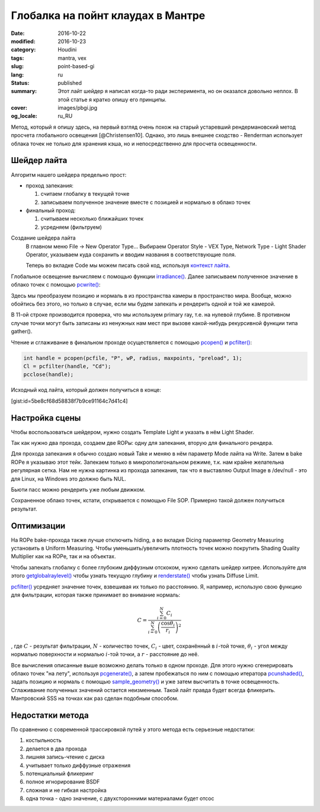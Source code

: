 ==================================
Глобалка на пойнт клаудах в Мантре
==================================

:date: 2016-10-22
:modified: 2016-10-23
:category: Houdini
:tags: mantra, vex
:slug: point-based-gi
:lang: ru
:status: published
:summary:
   Этот лайт шейдер я написал когда-то ради эксперимента, но он оказался довольно неплох. В этой статье я кратко опишу его принципы.
:cover: images/pbgi.jpg
:og_locale: ru_RU

Метод, который я опишу здесь, на первый взгляд очень похож на старый устаревший рендермановский метод просчета глобального освещения [@Christensen10].
Однако, это лишь внешнее сходство - Renderman использует облака точек не только для хранения кэша, но и непосредственно для просчета освещенности.

Шейдер лайта
============

Алгоритм нашего шейдера предельно прост:

* проход запекания:

  1. считаем глобалку в текущей точке

  2. записываем полученное значение вместе с позицией и нормалью в облако точек

* финальный проход:

  1. считываем несколько ближайших точек

  2. усредняем (фильтруем)


Создание шейдера лайта
	В главном меню File -> New Operator Type...
	Выбираем Operator Style - VEX Type, Network Type - Light Shader Operator,
	указываем куда сохранить и вводим названия в соответствующие поля.

	Теперь во вкладке Code мы можем писать свой код, используя `контекст лайта`__.

__ http://www.sidefx.com/docs/houdini15.5/vex/contexts/light

Глобальное освещение вычисляем с помощью функции `irradiance()`_.
Далее записываем полученное значение в облако точек с помощью `pcwrite()`_:

.. code-block:: c
   :linenos: inline

   vector n = normalize(N);

   vector Cd = irradiance(Ps, n,
		"samples", samples,
		"environment", envmap,
		"envlight", space);

   vector wP = ptransform("space:world", Ps);
   vector wN = ntransform("space:world", n);

   if (!(getraylevel() + getglobalraylevel()))
	pcwrite(pcfile, "P", wP, "N", wN, "Cd", Cd);

Здесь мы преобразуем позицию и нормаль в из пространства камеры в пространство мира. Вообще, можно обойтись без этого, но только в случае, если мы будем запекать и рендерить одной и той же камерой.

В 11-ой строке производится проверка, что мы используем primary ray, т.е. на нулевой глубине. В противном случае точки могут быть записаны из ненужных нам мест при вызове какой-нибудь рекурсивной функции типа gather().

Чтение и сглаживание в финальном проходе осуществляется с помощью `pcopen()`_ и `pcfilter()`_:

.. code-block:: c

   int handle = pcopen(pcfile, "P", wP, radius, maxpoints, "preload", 1);
   Cl = pcfilter(handle, "Cd");
   pcclose(handle);

Исходный код лайта, который должен получиться в конце:

[gist:id=5be8cf68d58838f7b9ce91164c7d41c4]

Настройка сцены
===============

Чтобы воспользоваться шейдером, нужно создать Template Light и указать в нём Light Shader.

Так как нужно два прохода, создаем две ROPы: одну для запекания, вторую для финального рендера.

Для прохода запекания я обычно создаю новый Take и меняю в нём параметр Mode лайта на Write.
Затем в bake ROPе я указываю этот тейк.
Запекаем только в микрополигональном режиме, т.к. нам крайне желательна регулярная сетка.
Нам не нужна картинка из прохода запекания, так что я выставляю Output Image в /dev/null - это для Linux,
на Windows это должно быть NUL.

Бьюти пасс можно рендерить уже любым движком.

Сохраненное облако точек, кстати, открывается с помощью File SOP. Примерно такой должен получиться результат.

.. vimeo:: 187550386
   :width: 800
   :height: 450
   :align: center

Оптимизации
===========

На ROPе bake-прохода также лучше отключить hiding, а во вкладке Dicing параметер Geometry Measuring установить в Uniform Measuring. Чтобы уменьшить/увеличить плотность точек можно покрутить Shading Quality Multiplier как на ROPе, так и на объектах.

Чтобы запекать глобалку с более глубоким диффузным отскоком, нужно сделать шейдер хитрее. Используйте для этого `getglobalraylevel()`_ чтобы узнать текущую глубину и `renderstate()`_ чтобы узнать Diffuse Limit.

`pcfilter()`_ усредняет значение точек, взвешивая их только по расстоянию. Я, например, использую свою функцию для фильтрации, которая также принимает во внимание нормаль:

.. math::

   C = \frac{\sum_{i=0}^N C_i}{\sum_{i=0}^N \left(\frac{\cos \theta_i}{r_i}\right)^2}

, где :math:`C` - результат фильтрации, :math:`N` - количество точек, :math:`C_i` -  цвет, сохранённый в :math:`i`-той точке, :math:`\theta_i` - угол между нормалью поверхности и нормалью :math:`i`-той точки, а :math:`r` - расстояние до неё.

Все вычисления описанные выше возможно делать только в одном проходе.
Для этого нужно сгенерировать облако точек "на лету", используя `pcgenerate()`_, а затем пробежаться по ним с помощью итератора `pcunshaded()`_, задать позицию и нормаль с помощью `sample_geometry()`_ и уже затем высчитать в точке освещенность. Сглаживание полученных значений остается неизменным.
Такой лайт правда будет всегда фликерить.
Мантровский SSS на точках как раз сделан подобным способом.

Недостатки метода
=================

По сравнению с современной трассировкой путей у этого метода есть серьезные недостатки:

1. костыльность
  
2. делается в два прохода
  
3. лишняя запись-чтение с диска
  
4. учитывает только диффузные отражения
  
5. потенциальный фликеринг
  
6. полное игнорирование BSDF
  
7. сложная и не гибкая настройка
  
8. одна точка - одно значение, с двухсторонними материалами будет отсос

.. _irradiance(): http://www.sidefx.com/docs/houdini15.5/vex/functions/irradiance
.. _pcwrite(): http://www.sidefx.com/docs/houdini15.5/vex/functions/pcwrite
.. _pcopen(): http://www.sidefx.com/docs/houdini15.5/vex/functions/pcopen
.. _pcfilter(): http://www.sidefx.com/docs/houdini15.5/vex/functions/pcfilter
.. _getglobalraylevel(): http://www.sidefx.com/docs/houdini15.5/vex/functions/getglobalraylevel
.. _renderstate(): http://www.sidefx.com/docs/houdini15.5/vex/functions/renderstate
.. _pcunshaded(): http://www.sidefx.com/docs/houdini15.5/vex/functions/pcunshaded
.. _sample_geometry(): http://www.sidefx.com/docs/houdini15.5/vex/functions/sample_geometry
.. _pcgenerate(): http://www.sidefx.com/docs/houdini15.5/vex/functions/pcgenerate
